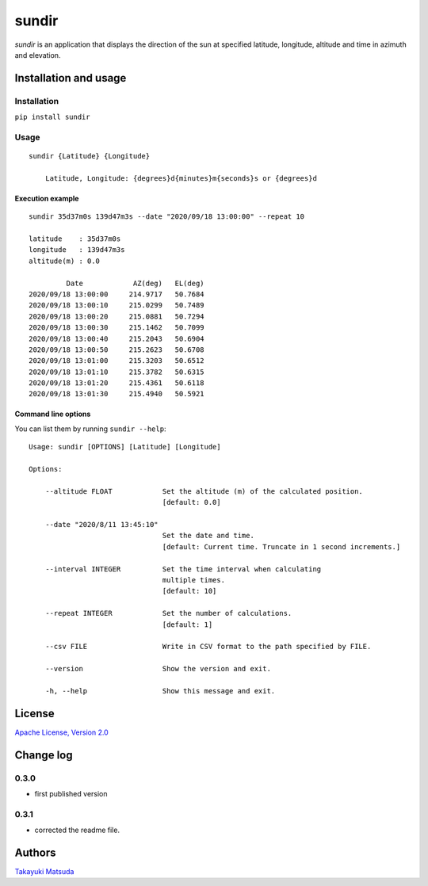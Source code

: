 sundir
======

*sundir* is an application that displays the direction of the sun at specified latitude, longitude, altitude and time in azimuth and elevation.

Installation and usage
----------------------

Installation
^^^^^^^^^^^^

``pip install sundir``

Usage
^^^^^

::

    sundir {Latitude} {Longitude}
    
        Latitude, Longitude: {degrees}d{minutes}m{seconds}s or {degrees}d

Execution example
~~~~~~~~~~~~~~~~~

::

    sundir 35d37m0s 139d47m3s --date "2020/09/18 13:00:00" --repeat 10
    
    latitude    : 35d37m0s
    longitude   : 139d47m3s
    altitude(m) : 0.0
    
             Date            AZ(deg)   EL(deg)
    2020/09/18 13:00:00     214.9717   50.7684
    2020/09/18 13:00:10     215.0299   50.7489
    2020/09/18 13:00:20     215.0881   50.7294
    2020/09/18 13:00:30     215.1462   50.7099
    2020/09/18 13:00:40     215.2043   50.6904
    2020/09/18 13:00:50     215.2623   50.6708
    2020/09/18 13:01:00     215.3203   50.6512
    2020/09/18 13:01:10     215.3782   50.6315
    2020/09/18 13:01:20     215.4361   50.6118
    2020/09/18 13:01:30     215.4940   50.5921


Command line options
~~~~~~~~~~~~~~~~~~~~

You can list them by running ``sundir --help``:

::

    Usage: sundir [OPTIONS] [Latitude] [Longitude]

    Options:

        --altitude FLOAT            Set the altitude (m) of the calculated position.
                                    [default: 0.0]

        --date "2020/8/11 13:45:10" 
                                    Set the date and time.
                                    [default: Current time. Truncate in 1 second increments.]

        --interval INTEGER          Set the time interval when calculating 
                                    multiple times.
                                    [default: 10]

        --repeat INTEGER            Set the number of calculations.
                                    [default: 1]

        --csv FILE                  Write in CSV format to the path specified by FILE.

        --version                   Show the version and exit.

        -h, --help                  Show this message and exit.

License
-------

`Apache License, Version 2.0 <http://www.apache.org/licenses/LICENSE-2.0>`__

Change log
----------

0.3.0
^^^^^

- first published version

0.3.1
^^^^^

- corrected the readme file.


Authors
-------

`Takayuki Matsuda <mailto:taka.matsuda@simgics.co.jp>`__

